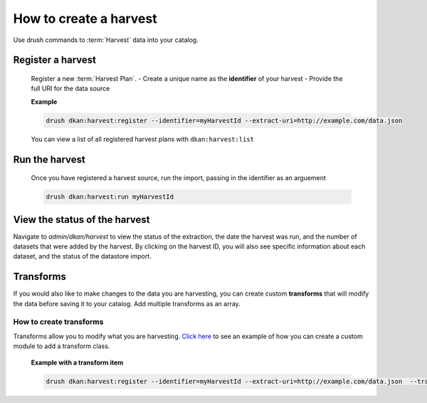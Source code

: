 How to create a harvest
=======================

Use drush commands to :term:`Harvest` data into your catalog.

Register a harvest
------------------

  Register a new :term:`Harvest Plan`.
  - Create a unique name as the **identifier** of your harvest
  - Provide the full URI for the data source

  **Example**

  .. code-block::

    drush dkan:harvest:register --identifier=myHarvestId --extract-uri=http://example.com/data.json

  You can view a list of all registered harvest plans with ``dkan:harvest:list``


Run the harvest
---------------
  Once you have registered a harvest source, run the import, passing in
  the identifier as an arguement

  .. code-block::

    drush dkan:harvest:run myHarvestId

View the status of the harvest
------------------------------
Navigate to *admin/dkan/harvest* to view the status of the extraction,
the date the harvest was run, and the number of datasets that were added
by the harvest. By clicking on the harvest ID, you will also see specific
information about each dataset, and the status of the datastore import.

Transforms
----------
If you would also like to make changes to the data you are harvesting,
you can create custom  **transforms** that will modify the data before
saving it to your catalog. Add multiple transforms as an array.

How to create transforms
^^^^^^^^^^^^^^^^^^^^^^^^

Transforms allow you to modify what you are harvesting.
`Click here <https://github.com/GetDKAN/socrata_harvest>`_ to see an
example of how you can create a custom module to add a transform class.

  **Example with a transform item**

  .. code-block::

    drush dkan:harvest:register --identifier=myHarvestId --extract-uri=http://example.com/data.json  --transform="\\Drupal\\custom_module\\Transform\\CustomTransform"
